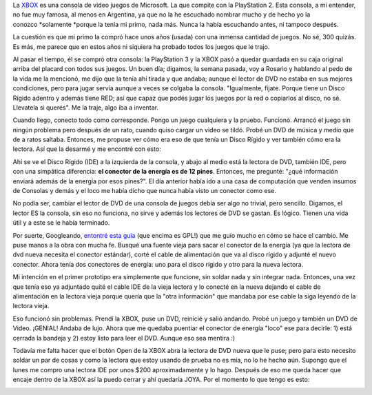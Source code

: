 .. link:
.. description:
.. tags: general
.. date: 2012/04/06 22:30:53
.. title: Resucitando una XBOX
.. slug: resucitando-una-xbox

La `XBOX <http://es.wikipedia.org/wiki/Xbox>`__ es una consola de video
juegos de Microsoft. La que compite con la PlayStation 2. Esta consola,
a mi entender, no fue muy famosa, al menos en Argentina, ya que no la he
escuchado nombrar mucho y de hecho yo la conozco \ *solamente *\ porque
la tenía mi primo, nada más. Nunca la había escuchando antes, ni tampoco
después.

La cuestión es que mi primo la compró hace unos años (usada) con una
inmensa cantidad de juegos. No sé, 300 quizás. Es más, me parece que en
estos años ni siquiera ha probado todos los juegos que le trajo.

Al pasar el tiempo, él se compró otra consola: la PlayStation 3 y la
XBOX pasó a quedar guardada en su caja original arriba del placard con
todos sus juegos. Un buen día; digamos, la semana pasada, voy a Rosario
y hablando al pedo de la vida me la mencionó, me dijo que la tenía ahí
tirada y que andaba; aunque el lector de DVD no estaba en sus mejores
condiciones, pero para jugar servía aunque a veces se colgaba la
consola. "Igualmente, fijate. Porque tiene un Disco Rígido adentro y
además tiene RED; así que capaz que podés jugar los juegos por la red o
copiarlos al disco, no sé. Llevatela si querés". Me la traje, algo iba a
inventar.

|image0|

Cuando llego, conecto todo como corresponde. Pongo un juego cualquiera y
la pruebo. Funcionó. Arrancó el juego sin ningún problema pero después
de un rato, cuando quiso cargar un video se tildó. Probé un DVD de
música y medio que de a ratos saltaba. Entonces, me propuse ver cómo era
eso de que tenía un Disco Rígido y ver también cómo era la lectora. Así
que la desarmé y me encontré con esto:

|image1|

Ahí se ve el Disco Rígido (IDE) a la izquierda de la consola, y abajo al
medio está la lectora de DVD, también IDE, pero con una simpática
diferencia: **el conector de la energía es de 12 pines**. Entonces, me
pregunté: "¿qué información enviará además de la energía por esos
pines?". El día anterior había ido a una casa de computación que venden
insumos de Consolas y demás y el loco me había dicho que nunca había
visto un conector como ese.

No podía ser, cambiar el lector de DVD de una consola de juegos debía
ser algo no trivial, pero sencillo. Digamos, el lector ES la consola,
sin eso no funciona, no sirve y además los lectores de DVD se gastan. Es
lógico. Tienen una vida útil y a este se le había terminado.

Por suerte, Googleando, `entontré esta
guía <http://www.euskalnet.net/dlosada/Sustituir_lector_XBOX.html>`__
(que encima es GPL!) que me guío mucho en cómo se hace el cambio. Me
puse manos a la obra con mucha fe. Busqué una fuente vieja para sacar el
conector de la energía (ya que la lectora de dvd nueva necesita el
conector estándar), corté el cable de alimentación que va al disco
rígido y adjunté el nuevo conector. Ahora tenía dos conectores de
energía: uno para el disco rígido y otro para la nueva lectora.

Mi intención en el primer prototipo era simplemente que funcione, sin
soldar nada y sin integrar nada. Entonces, una vez que tenía eso ya
adjuntado quité el cable IDE de la vieja lectora y lo conecté en la
nueva dejando el cable de alimentación en la lectora vieja porque quería
que la "otra información" que mandaba por ese cable la siga leyendo de
la lectora vieja.

Eso funcionó sin problemas. Prendí la XBOX, puse un DVD, reinicié y
salió andando. Probé un juego y también un DVD de Video. ¡GENIAL! Andaba
de lujo. Ahora que me quedaba puentiar el conector de energía "loco" ese
para decirle: 1) está cerrada la bandeja y 2) estoy listo para leer el
DVD. Aunque eso sea mentira :)

Todavía me falta hacer que el botón Open de la XBOX abra la lectora de
DVD nueva que le puse; pero para esto necesito soldar un par de cosas y
como la lectora que estoy usando de prueba no es mía, no lo he hecho
aún. Supongo que el lunes me compro una lectora IDE por unos $200
aproximadamente y lo hago. Después de eso me queda hacer que encaje
dentro de la XBOX así la puedo cerrar y ahí quedaría JOYA. Por el
momento lo que tengo es esto:

|image2|

.. |image0| image:: http://humitos.files.wordpress.com/2012/04/dsc_1765.jpg
   :target: http://humitos.files.wordpress.com/2012/04/dsc_1765.jpg
.. |image1| image:: http://humitos.files.wordpress.com/2012/04/dsc_1864.jpg
   :target: http://humitos.files.wordpress.com/2012/04/dsc_1864.jpg
.. |image2| image:: http://humitos.files.wordpress.com/2012/04/dsc_1880.jpg
   :target: http://humitos.files.wordpress.com/2012/04/dsc_1880.jpg
